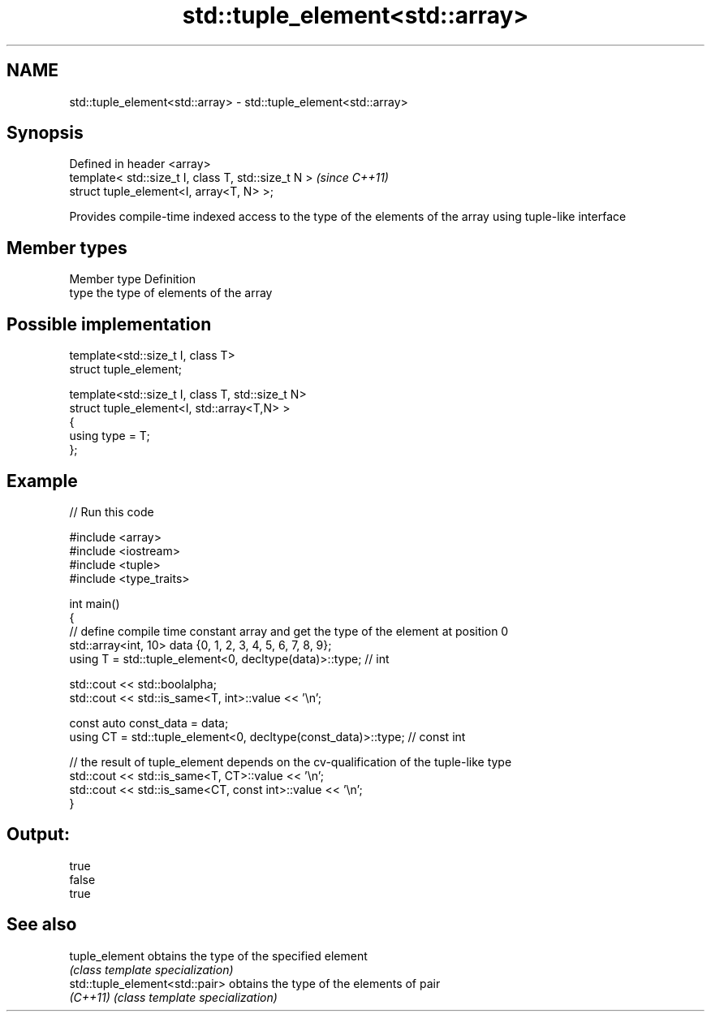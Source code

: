 .TH std::tuple_element<std::array> 3 "2020.03.24" "http://cppreference.com" "C++ Standard Libary"
.SH NAME
std::tuple_element<std::array> \- std::tuple_element<std::array>

.SH Synopsis
   Defined in header <array>
   template< std::size_t I, class T, std::size_t N >  \fI(since C++11)\fP
   struct tuple_element<I, array<T, N> >;

   Provides compile-time indexed access to the type of the elements of the array using tuple-like interface

.SH Member types

   Member type Definition
   type        the type of elements of the array

.SH Possible implementation

   template<std::size_t I, class T>
     struct tuple_element;

   template<std::size_t I, class T, std::size_t N>
     struct tuple_element<I, std::array<T,N> >
     {
        using type = T;
     };

.SH Example

   
// Run this code

 #include <array>
 #include <iostream>
 #include <tuple>
 #include <type_traits>

 int main()
 {
    // define compile time constant array and get the type of the element at position 0
    std::array<int, 10> data {0, 1, 2, 3, 4, 5, 6, 7, 8, 9};
    using T = std::tuple_element<0, decltype(data)>::type; // int

    std::cout << std::boolalpha;
    std::cout << std::is_same<T, int>::value << '\\n';

    const auto const_data = data;
    using CT = std::tuple_element<0, decltype(const_data)>::type; // const int

    // the result of tuple_element depends on the cv-qualification of the tuple-like type
    std::cout << std::is_same<T, CT>::value << '\\n';
    std::cout << std::is_same<CT, const int>::value << '\\n';
 }

.SH Output:

 true
 false
 true

.SH See also

   tuple_element                 obtains the type of the specified element
                                 \fI(class template specialization)\fP
   std::tuple_element<std::pair> obtains the type of the elements of pair
   \fI(C++11)\fP                       \fI(class template specialization)\fP
